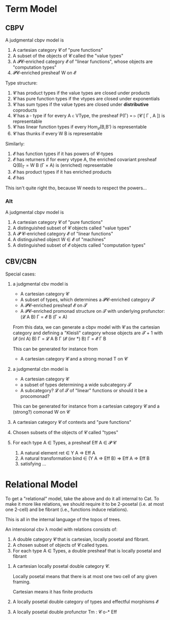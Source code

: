 * Term Model

** CBPV

A judgmental cbpv model is

1. A cartesian category 𝓒 of "pure functions"
2. A subset of the objects of 𝓒 called the "value types"
3. A 𝓟𝓒-enriched category 𝓔 of "linear functions", whose objects are
   "computation types"
4. 𝓟𝓒-enriched presheaf W on 𝓔

Type structure:
1. 𝓒 has product types if the value types are closed under products
2. 𝓒 has pure function types if the vtypes are closed under exponentials
3. 𝓒 has sum types if the value types are closed under *distributive*
   coproducts
4. 𝓒 has a ▹ type if for every A ∈ VType, the presheaf
   P(Γ) = ▹ (𝓒 [ Γ , A ]) is representable
5. 𝓒 has linear function types if every Hom_𝓔(B,B') is representable
6. 𝓒 has thunks if every W B is representable

Similarly:
1. 𝓔 has function types if it has powers of 𝓒-types
2. 𝓔 has returners if for every vtype A, the enriched covariant
   presheaf Q(B)_Γ = W B (Γ × A) is (enriched) representable
3. 𝓔 has product types if it has enriched products
4. 𝓔 has
This isn't quite right tho, because W needs to respect the powers...
*** Alt

A judgmental cbpv model is

1. A cartesian category 𝓒 of "pure functions"
2. A distinguished subset of 𝓒 objects called "value types"
3. A 𝓟 𝓒-enriched category 𝓔 of "linear functions"
4. A distinguished object W ∈ 𝓔 of "machines"
5. A distinguished subset of 𝓔 objects called "computation types"

** CBV/CBN

Special cases:
1. a judgmental cbv model is
   - A cartesian category 𝓒
   - A subset of types, which determines a 𝓟𝓒-enriched category 𝓣
   - A 𝓟𝓒-enriched presheaf 𝓔 on 𝓣
   - A 𝓟𝓒-enriched promonad structure on 𝓣 with underlying profunctor:
     (𝓛 A B) Γ = 𝓔 B (Γ × A)

   From this data, we can generate a cbpv model with 𝓒 as the
   cartesian category and defining a "Kleisli" category whose objects
   are 𝓣 + 1 with
     (𝓔 (inl A) B) Γ = 𝓛 A B Γ
     (𝓔 (inr *) B) Γ = 𝓔 Γ B

   This can be generated for instance from
   - A cartesian category 𝓒 and a strong monad T on 𝓒
2. a judgmental cbn model is
   - A cartesian category 𝓒
   - a subset of types determining a wide subcategory 𝓣
   - A subcategory? 𝓛 of 𝓣 of "linear" functions or should it be a
     procomonad?

   This can be generated for instance from a cartesian category 𝓒 and a (strong?) comonad W on 𝓒

3. A cartesian category 𝓒 of contexts and "pure functions"
4. Chosen subsets of the objects of 𝓒 called "types"
5. For each type A ∈ Types, a presheaf Eff A ∈ 𝓟 𝓒
   1. A natural element ret ∈ Y A ⇒ Eff A
   2. A natural transformation bind ∈ (Y A ⇒ Eff B) ⇒ Eff A ⇒ Eff B
   3. satisfying ...

      
* Relational Model

To get a "relational" model, take the above and do it all internal to
Cat. To make it more like relations, we should require it to be
2-posetal (i.e. at most one 2-cell) and be fibrant (i.e., functions
induce relations).

This is all in the internal language of the topos of trees.

An intensional cbv λ model with relations consists of:

1. A double category 𝓒 that is cartesian, locally posetal and fibrant.
2. A chosen subset of objects of 𝓒 called types.
3. For each type A ∈ Types, a double presheaf  that is locally posetal and fibrant



1. A cartesian locally posetal double category 𝓒.

   Locally posetal means that there is at most one two cell of any
   given framing.

   Cartesian means it has finite products

2. A locally posetal double category of types and effectful morphisms
   𝓔

   

3. A locally posetal double profunctor Tm : 𝓒 o-* Eff


